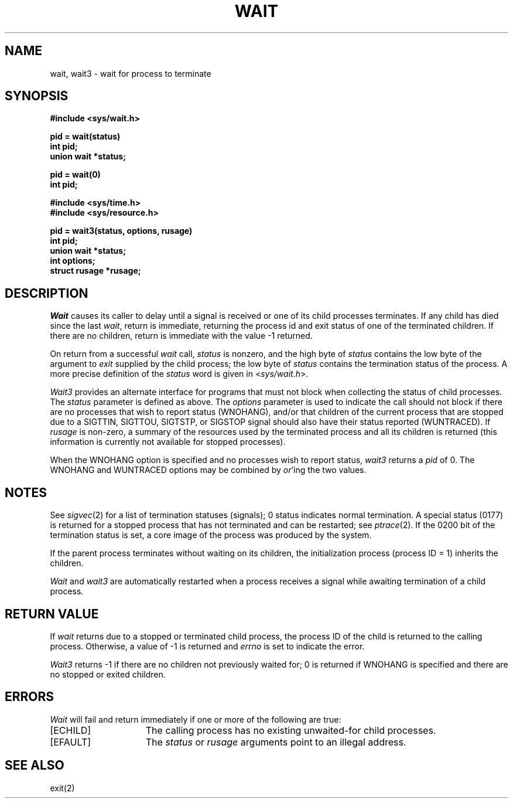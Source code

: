 .\" Copyright (c) 1980 Regents of the University of California.
.\" All rights reserved.  The Berkeley software License Agreement
.\" specifies the terms and conditions for redistribution.
.\"
.\"	@(#)wait.2	6.2 (Berkeley) %G%
.\"
.TH WAIT 2 ""
.UC 4
.SH NAME
wait, wait3 \- wait for process to terminate
.SH SYNOPSIS
.ft B
.nf
#include <sys/wait.h>
.PP
.ft B
pid = wait(status)
int pid;
union wait *status;
.PP
.ft B
pid = wait(0)
int pid;
.PP
.ft B
#include <sys/time.h>
#include <sys/resource.h>
.PP
.ft B
pid = wait3(status, options, rusage)
int pid;
union wait *status;
int options;
struct rusage *rusage;
.fi
.SH DESCRIPTION
.I Wait
causes its caller to delay until a signal is received or
one of its child
processes terminates.
If any child has died since the last
.IR wait ,
return is immediate, returning the process id and
exit status of one of the terminated
children.
If there are no children, return is immediate with
the value \-1 returned.
.PP
On return from a successful 
.I wait
call, 
.I status
is nonzero, and the high byte of 
.I status
contains the low byte of the argument to
.I exit
supplied by the child process;
the low byte of 
.I status
contains the termination status of the process.
A more precise definition of the
.I status
word is given in
.RI < sys/wait.h >.
.PP
.I Wait3
provides an alternate interface for programs
that must not block when collecting the status
of child processes.  The
.I status
parameter is defined as above.  The
.I options
parameter is used to indicate the call should not block if
there are no processes that wish to report status (WNOHANG),
and/or that children of the current process that are stopped
due to a SIGTTIN, SIGTTOU, SIGTSTP, or SIGSTOP signal should also have
their status reported (WUNTRACED).  If
.I rusage
is non-zero, a summary of the resources used by the terminated
process and all its
children is returned (this information is currently not available
for stopped processes).
.PP
When the WNOHANG option is specified and no processes
wish to report status, 
.I wait3
returns a 
.I pid
of 0.  The WNOHANG and WUNTRACED options may be combined by 
.IR or 'ing
the two values.
.SH NOTES
See
.IR sigvec (2)
for a list of termination statuses (signals);
0 status indicates normal termination.
A special status (0177) is returned for a stopped process
that has not terminated and can be restarted;
see
.IR ptrace (2).
If the 0200 bit of the termination status
is set,
a core image of the process was produced
by the system.
.PP
If the parent process terminates without
waiting on its children,
the initialization process
(process ID = 1)
inherits the children.
.PP
.I Wait
and
.I wait3
are automatically restarted when a process receives a
signal while awaiting termination of a child process.
.SH "RETURN VALUE
If \fIwait\fP returns due to a stopped
or terminated child process, the process ID of the child
is returned to the calling process.  Otherwise, a value of \-1
is returned and \fIerrno\fP is set to indicate the error.
.PP
.I Wait3
returns \-1 if there are no children not previously waited
for;  0 is returned if WNOHANG is specified and there are
no stopped or exited children.
.SH ERRORS
.I Wait
will fail and return immediately if one or more of the following
are true:
.TP 15
[ECHILD]
The calling process has no existing unwaited-for
child processes.
.TP 15
[EFAULT]
The \fIstatus\fP or \fIrusage\fP arguments point to an illegal address.
.SH "SEE ALSO"
exit(2)
